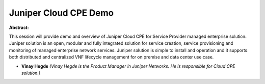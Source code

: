 Juniper Cloud CPE Demo
~~~~~~~~~~~~~~~~~~~~~~

**Abstract:**

This session will provide demo and overview of Juniper Cloud CPE for Service Provider managed enterprise solution. Juniper solution is an open, modular and fully integrated solution for service creation, service provisioning and monitoring of managed enterprise network services. Juniper solution is simple to install and operation and it supports both distributed and centralized VNF lifecycle management for on premise and data center use case.


* **Vinay Hegde** *(Vinay Hegde is the Product Manager in Juniper Networks. He is responsible for Cloud CPE solution.)*
